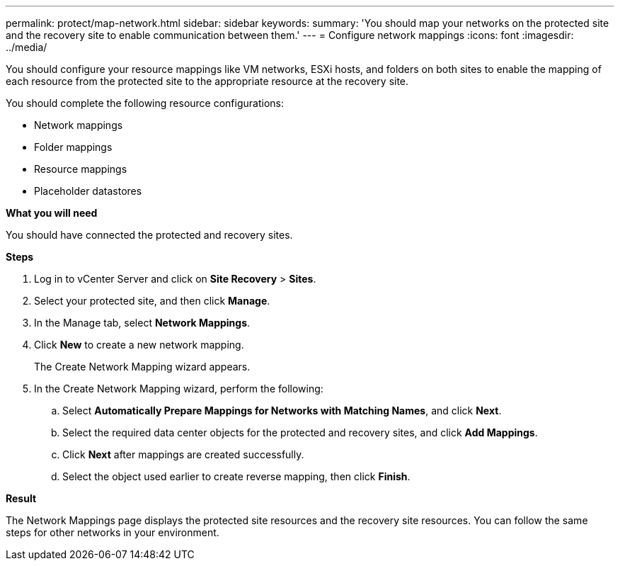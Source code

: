 ---
permalink: protect/map-network.html
sidebar: sidebar
keywords:
summary: 'You should map your networks on the protected site and the recovery site to enable communication between them.'
---
= Configure network mappings
:icons: font
:imagesdir: ../media/

[.lead]
You should configure your resource mappings like VM networks, ESXi hosts, and folders on both sites to enable the mapping of each resource from the protected site to the appropriate resource at the recovery site.

You should complete the following resource configurations:

* Network mappings
* Folder mappings
* Resource mappings
* Placeholder datastores

*What you will need*

You should have connected the protected and recovery sites.

*Steps*

. Log in to vCenter Server and click on *Site Recovery* > *Sites*.
. Select your protected site, and then click *Manage*.
. In the Manage tab, select *Network Mappings*.
. Click *New* to create a new network mapping.
+
The Create Network Mapping wizard appears.

. In the Create Network Mapping wizard, perform the following:
 .. Select *Automatically Prepare Mappings for Networks with Matching Names*, and click *Next*.
 .. Select the required data center objects for the protected and recovery sites, and click *Add Mappings*.
 .. Click *Next* after mappings are created successfully.
 .. Select the object used earlier to create reverse mapping, then click *Finish*.

*Result*

The Network Mappings page displays the protected site resources and the recovery site resources. You can follow the same steps for other networks in your environment.
